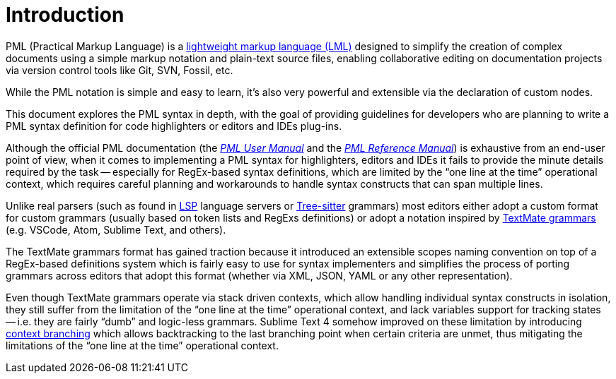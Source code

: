 [preface]
= Introduction

PML (Practical Markup Language) is a
https://en.wikipedia.org/wiki/Lightweight_markup_language[lightweight markup language (LML)^, title="Wikipedia page 'Lightweight markup language'"]
designed to simplify the creation of complex documents using a simple markup notation and plain-text source files, enabling collaborative editing on documentation projects via version control tools like Git, SVN, Fossil, etc.

While the PML notation is simple and easy to learn, it's also very powerful and extensible via the declaration of custom nodes.

This document explores the PML syntax in depth, with the goal of providing guidelines for developers who are planning to write a PML syntax definition for code highlighters or editors and IDEs plug-ins.

Although the official PML documentation (the
https://www.pml-lang.dev/docs/user_manual/index.html[_PML User Manual_^]
and the
https://www.pml-lang.dev/docs/reference_manual/index.html[_PML Reference Manual_^])
is exhaustive from an end-user point of view, when it comes to implementing a PML syntax for highlighters, editors and IDEs it fails to provide the minute details required by the task -- especially for RegEx-based syntax definitions, which are limited by the "`one line at the time`" operational context, which requires careful planning and workarounds to handle syntax constructs that can span multiple lines.

Unlike real parsers (such as found in
https://microsoft.github.io/language-server-protocol/[LSP^, title="Language Server Protocol website"]
language servers or
https://tree-sitter.github.io/tree-sitter/[Tree-sitter^]
grammars) most editors either adopt a custom format for custom grammars (usually based on token lists and RegExs definitions) or adopt a notation inspired by
https://macromates.com/manual/en/language_grammars[TextMate grammars^, title="TextMate 1.5.1 Manual: §12. Language Grammars"]
(e.g. VSCode, Atom, Sublime Text, and others).

The TextMate grammars format has gained traction because it introduced an extensible scopes naming convention on top of a RegEx-based definitions system which is fairly easy to use for syntax implementers and simplifies the process of porting grammars across editors that adopt this format (whether via XML, JSON, YAML or any other representation).

Even though TextMate grammars operate via stack driven contexts, which allow handling individual syntax constructs in isolation, they still suffer from the limitation of the "`one line at the time`" operational context, and lack variables support for tracking states -- i.e. they are fairly "`dumb`" and logic-less grammars.
Sublime Text 4 somehow improved on these limitation by introducing
https://www.sublimetext.com/docs/syntax.html#match_patterns[context branching^]
which allows backtracking to the last branching point when certain criteria are unmet, thus mitigating the limitations of the "`one line at the time`" operational context.

// EOF //
